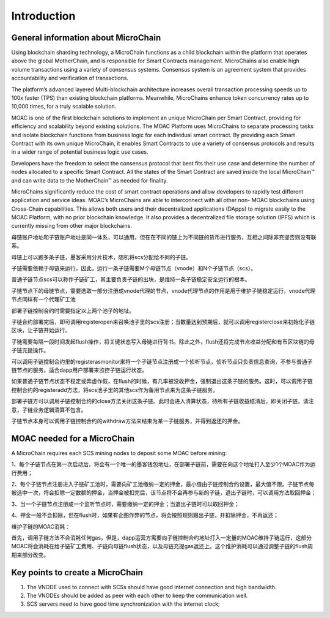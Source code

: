 Introduction
^^^^^^^^^^^^^^^

General information about MicroChain
----------------------

Using blockchain sharding technology, a MicroChain functions as a child blockchain within the platform that operates above the global MotherChain, and is responsible for Smart Contracts management. MicroChains also enable high volume transactions using a variety of consensus systems. Consensus system is an agreement system that provides accountability and verification of transactions.

The platform’s advanced layered Multi-blockchain architecture increases overall transaction processing speeds up to 100x faster (TPS) than existing blockchain platforms. Meanwhile, MicroChains enhance token concurrency rates up to 10,000 times, for a truly scalable solution.

MOAC is one of the first blockchain solutions to implement an unique MicroChain per Smart Contract, providing for efficiency and scalability beyond existing solutions. The MOAC Platform uses MicroChains to separate processing tasks and isolate blockchain functions from business logic for each individual smart contract. By providing each Smart Contract with its own unique MicroChain, it enables Smart Contracts to use a variety of consensus protocols and results in a wider range of potential business logic use cases.

Developers have the freedom to select the consensus protocol that best fits their use case and determine the number of nodes allocated to a specific Smart Contract. All the states of the Smart Contract are saved inside the local MicroChain™ and can write data to the MotherChain™ as needed for finality.

MicroChains significantly reduce the cost of smart contract operations and allow developers to rapidly test different application and service ideas. MOAC’s MicroChains are able to interconnect with all other non- MOAC blockchains using Cross-Chain capabilities. This allows both users and their decentralized applications (DApps) to migrate easily to the MOAC Platform, with no prior blockchain knowledge. It also provides a decentralized file storage solution (IPFS) which is currently missing from other major blockchains.

母链账户地址和子链账户地址是同一体系，可以通用，但在在不同的链上为不同链的货币进行服务，互相之间除非充提否则没有联系。

母链上可以跑多条子链，墨客采用分片技术，随机将scs分配给不同的子链。

子链需要依赖于母链来运行，因此，运行一条子链需要M个母链节点（vnode）和N个子链节点（scs）。

普通子链节点scs可以称作子链矿工，其主要负责子链的出块，是维持一条子链稳定安全运行的根本。

子链节点下的母链节点，需要选取一部分注册成vnode代理的节点，vnode代理节点的作用是用于维护子链稳定运行，vnode代理节点同样有一个代理矿工池

部署子链控制合约时需要指定以上两个池子的地址。

子链合约部署完后，即可调用registeropen来召唤池子里的scs注册；当数量达到预期后，就可以调用registerclose来初始化子链区块，让子链开始运行。

子链需要每隔一段时间发起flush操作，将关键状态写入母链进行背书。除此之外，flush还将完成节点收益分配和有币区块链的母子链充提操作。

可以调用子链控制合约里的registerasmonitor来将一个子链节点注册成一个侦听节点。侦听节点只负责信息查询，不参与普通子链节点的服务，适合dapp用户部署来监控子链运行状态。

如果普通子链节点状态不稳定或弄虚作假，在flush的时候，有几率被没收押金，强制退出这条子链的服务。这时，可以调用子链控制合约的registeradd方法，将scs池子里的其他scs作为备用节点来为这条子链服务。

部署子链方可以调用子链控制合约的close方法关闭这条子链。此时会进入清算状态，待所有子链收益结清后，即关闭子链。请注意，子链业务逻辑清算不包含。

子链节点本身可以调用子链控制合约的withdraw方法来结束为某一子链服务，并得到返还的押金。


MOAC needed for a MicroChain
-------------------------------

A MicroChain requires each SCS mining nodes to deposit some MOAC before mining:

1、每个子链节点在第一次启动后，将会有一个唯一的墨客钱包地址，在部署子链前，需要在向这个地址打入至少1个MOAC作为运行费用；

2、每个子链节点注册进入子链矿工池时，需要向矿工池缴纳一定的押金，最小值由子链控制合约设置，最大值不限。子链节点每被选中一次，将会扣除一定数额的押金，当押金被扣完后，该节点将不会再参与新的子链，退出子链时，可以调用方法取回押金；

3、当一个子链节点注册成一个监听节点时，需要缴纳一定的押金；当退出子链时可以取回押金；

4、押金一般不会扣除，但在flush时，如果有企图作弊的节点，将会按照规则踢出子链，并扣除押金，不再返还；

维护子链的MOAC消耗：

首先，调用子链方法不会消耗任何gas，但是，dapp运营方需要向子链控制合约地址打入一定量的MOAC维持子链运行，这部分MOAC将会消耗在给子链矿工费用、子链向母链flush状态，以及母链充提gas返还上。这个维护消耗可以通过调整子链的flush周期来部分改变。


Key points to create a MicroChain
---------------------------------

1. The VNODE used to connect with SCSs should have good internet connection and high bandwidth. 
2. The VNODEs should be added as peer with each other to keep the communication well.
3. SCS servers need to have good time synchronization with the internet clock;
